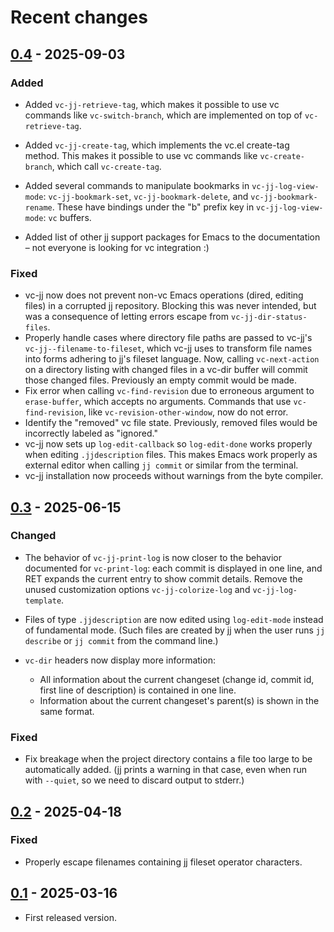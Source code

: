 #+OPTIONS: toc:nil

* Recent changes

** [[https://codeberg.org/emacs-jj-vc/vc-jj.el/compare/v0.3...v0.4][0.4]] - 2025-09-03

*** Added

- Added =vc-jj-retrieve-tag=, which makes it possible to use vc commands
  like =vc-switch-branch=, which are implemented on top of
  =vc-retrieve-tag=.
- Added =vc-jj-create-tag=, which implements the vc.el create-tag
  method.  This makes it possible to use vc commands like
  =vc-create-branch=, which call =vc-create-tag=.
- Added several commands to manipulate bookmarks in
  =vc-jj-log-view-mode=: =vc-jj-bookmark-set=, =vc-jj-bookmark-delete=, and
  =vc-jj-bookmark-rename=.  These have bindings under the "b" prefix key
  in =vc-jj-log-view-mode=: =vc= buffers.

- Added list of other jj support packages for Emacs to the
  documentation -- not everyone is looking for vc integration :)

*** Fixed

- vc-jj now does not prevent non-vc Emacs operations (dired, editing
  files) in a corrupted jj repository.  Blocking this was never
  intended, but was a consequence of letting errors escape from
  =vc-jj-dir-status-files=.
- Properly handle cases where directory file paths are passed to
  vc-jj's =vc-jj--filename-to-fileset=, which vc-jj uses to transform
  file names into forms adhering to jj's fileset language.  Now,
  calling =vc-next-action= on a directory listing with changed files in
  a vc-dir buffer will commit those changed files.  Previously an
  empty commit would be made.
- Fix error when calling =vc-find-revision= due to erroneous argument to
  =erase-buffer=, which accepts no arguments.  Commands that use
  =vc-find-revision=, like =vc-revision-other-window=, now do not error.
- Identify the "removed" vc file state. Previously, removed files
  would be incorrectly labeled as "ignored."
- vc-jj now sets up =log-edit-callback= so =log-edit-done= works properly
  when editing =.jjdescription= files.  This makes Emacs work properly
  as external editor when calling =jj commit= or similar from the
  terminal.
- vc-jj installation now proceeds without warnings from the byte
  compiler.

** [[https://codeberg.org/emacs-jj-vc/vc-jj.el/compare/v0.2...v0.3][0.3]] - 2025-06-15

*** Changed

- The behavior of =vc-jj-print-log= is now closer to the behavior
  documented for =vc-print-log=: each commit is displayed in one line,
  and RET expands the current entry to show commit details.  Remove
  the unused customization options =vc-jj-colorize-log= and
  =vc-jj-log-template=.

- Files of type =.jjdescription= are now edited using =log-edit-mode=
  instead of fundamental mode.  (Such files are created by jj when the
  user runs =jj describe= or =jj commit= from the command line.)

- =vc-dir= headers now display more information:
  - All information about the current changeset (change id, commit id,
    first line of description) is contained in one line.
  - Information about the current changeset's parent(s) is shown in
    the same format.

*** Fixed

- Fix breakage when the project directory contains a file too large to
  be automatically added.  (jj prints a warning in that case, even
  when run with =--quiet=, so we need to discard output to stderr.)

** [[https://codeberg.org/emacs-jj-vc/vc-jj.el/compare/v0.1...v0.2][0.2]] - 2025-04-18

*** Fixed

- Properly escape filenames containing jj fileset operator characters.

** [[https://codeberg.org/emacs-jj-vc/vc-jj.el/src/tag/v0.1][0.1]] - 2025-03-16

- First released version.
